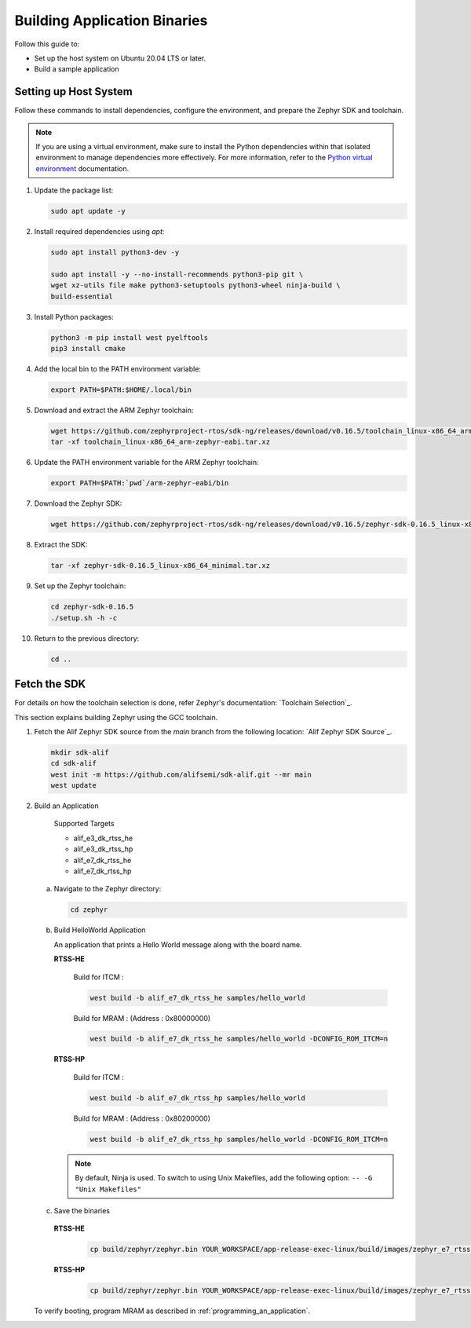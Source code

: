 **Building Application Binaries**
=================================

Follow this guide to:

- Set up the host system on Ubuntu 20.04 LTS or later.

- Build a sample application

Setting up Host System
----------------------

Follow these commands to install dependencies, configure the environment, and prepare the Zephyr SDK and toolchain.

.. note::

	If you are using a virtual environment, make sure to install the Python dependencies within that isolated environment to manage dependencies more effectively.
	For more information, refer to the `Python virtual environment`_ documentation.

	.. _Python virtual environment: https://docs.python.org/3/library/venv.html

1. Update the package list:

   .. code-block:: console

      sudo apt update -y

2. Install required dependencies using `apt`:

   .. code-block:: console

      sudo apt install python3-dev -y

      sudo apt install -y --no-install-recommends python3-pip git \
      wget xz-utils file make python3-setuptools python3-wheel ninja-build \
      build-essential

3. Install Python packages:

   .. code-block:: console

      python3 -m pip install west pyelftools
      pip3 install cmake

4. Add the local bin to the PATH environment variable:

   .. code-block:: console

      export PATH=$PATH:$HOME/.local/bin

5. Download and extract the ARM Zephyr toolchain:

   .. code-block:: console

      wget https://github.com/zephyrproject-rtos/sdk-ng/releases/download/v0.16.5/toolchain_linux-x86_64_arm-zephyr-eabi.tar.xz
      tar -xf toolchain_linux-x86_64_arm-zephyr-eabi.tar.xz

6. Update the PATH environment variable for the ARM Zephyr toolchain:

   .. code-block:: console

      export PATH=$PATH:`pwd`/arm-zephyr-eabi/bin

7. Download the Zephyr SDK:

   .. code-block:: console

      wget https://github.com/zephyrproject-rtos/sdk-ng/releases/download/v0.16.5/zephyr-sdk-0.16.5_linux-x86_64_minimal.tar.xz

8. Extract the SDK:

   .. code-block:: console

      tar -xf zephyr-sdk-0.16.5_linux-x86_64_minimal.tar.xz

9. Set up the Zephyr toolchain:

   .. code-block:: console

      cd zephyr-sdk-0.16.5
      ./setup.sh -h -c

10. Return to the previous directory:

    .. code-block:: console

       cd ..

Fetch the SDK
-------------

For details on how the toolchain selection is done, refer Zephyr's documentation: `Toolchain Selection`_.

This section explains building Zephyr using the GCC toolchain.

1. Fetch the Alif Zephyr SDK source from the `main` branch from the following location: `Alif Zephyr SDK Source`_.

   .. code-block:: console

       mkdir sdk-alif
       cd sdk-alif
       west init -m https://github.com/alifsemi/sdk-alif.git --mr main
       west update

2. Build an Application

      Supported Targets

      - alif_e3_dk_rtss_he

      - alif_e3_dk_rtss_hp

      - alif_e7_dk_rtss_he

      - alif_e7_dk_rtss_hp


   a. Navigate to the Zephyr directory:

      .. code-block:: console

          cd zephyr

   b. Build HelloWorld Application

      An application that prints a Hello World message along with the board name.

      **RTSS-HE**

	Build for ITCM :

        .. code-block:: console

            west build -b alif_e7_dk_rtss_he samples/hello_world

        Build for MRAM : (Address : 0x80000000)

        .. code-block:: console

            west build -b alif_e7_dk_rtss_he samples/hello_world -DCONFIG_ROM_ITCM=n


      **RTSS-HP**

	Build for ITCM :

        .. code-block:: console

            west build -b alif_e7_dk_rtss_hp samples/hello_world

        Build for MRAM : (Address : 0x80200000)

	.. code-block:: console

    	   west build -b alif_e7_dk_rtss_hp samples/hello_world -DCONFIG_ROM_ITCM=n


      .. note::
         By default, Ninja is used.
	 To switch to using Unix Makefiles, add the following option:
	 ``-- -G "Unix Makefiles"``


   c. Save the binaries

     **RTSS-HE**

        .. code-block:: console

               cp build/zephyr/zephyr.bin YOUR_WORKSPACE/app-release-exec-linux/build/images/zephyr_e7_rtsshe_helloworld.bin

     **RTSS-HP**

        .. code-block:: console

               cp build/zephyr/zephyr.bin YOUR_WORKSPACE/app-release-exec-linux/build/images/zephyr_e7_rtsshp_helloworld.bin


   To verify booting, program MRAM as described in :ref:`programming_an_application`.


